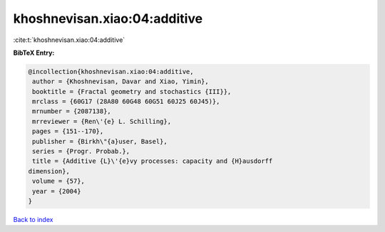 khoshnevisan.xiao:04:additive
=============================

:cite:t:`khoshnevisan.xiao:04:additive`

**BibTeX Entry:**

.. code-block:: bibtex

   @incollection{khoshnevisan.xiao:04:additive,
    author = {Khoshnevisan, Davar and Xiao, Yimin},
    booktitle = {Fractal geometry and stochastics {III}},
    mrclass = {60G17 (28A80 60G48 60G51 60J25 60J45)},
    mrnumber = {2087138},
    mrreviewer = {Ren\'{e} L. Schilling},
    pages = {151--170},
    publisher = {Birkh\"{a}user, Basel},
    series = {Progr. Probab.},
    title = {Additive {L}\'{e}vy processes: capacity and {H}ausdorff
   dimension},
    volume = {57},
    year = {2004}
   }

`Back to index <../By-Cite-Keys.html>`_
